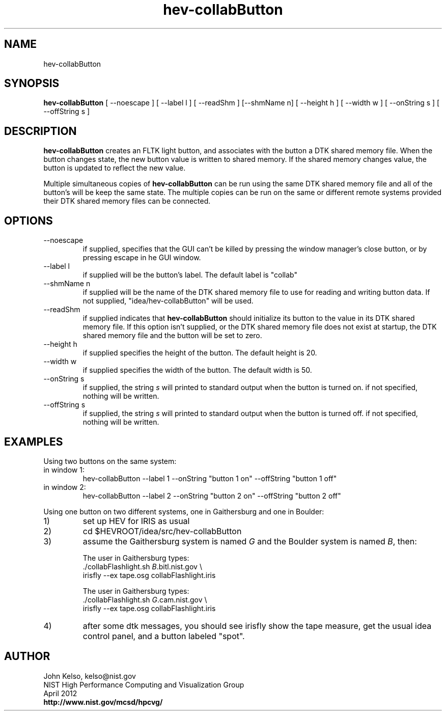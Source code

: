 .TH hev-collabButton 1 "March 2011"

.SH NAME
hev-collabButton

.SH SYNOPSIS 
.B hev-collabButton 
[ --noescape ] [ --label l ] [ --readShm ] [--shmName n] [ --height h ] [
--width w ] [ --onString s ] [ --offString s ]

.SH DESCRIPTION

.B hev-collabButton 
creates an FLTK light button, and associates with the
button a DTK shared memory file. When the button changes state, the new
button value is written to shared memory. If the shared memory changes
value, the button is updated to reflect the new value.

Multiple simultaneous copies of
.B hev-collabButton 
can be run using the same DTK shared memory file and all of the button's
will be keep the same state. The multiple copies can be run on the same or
different remote systems provided their DTK shared memory files can be
connected.

.SH OPTIONS

.IP --noescape
if supplied, specifies that the GUI can't be killed by pressing the window
manager's close button, or by pressing escape in he GUI window.

.IP "--label l"
if supplied will be the button's label. The default label is "collab"

.IP "--shmName n"
if supplied will be the name of the DTK shared memory file to use for
reading and writing button data. If not supplied, "idea/hev-collabButton"
will be used.

.IP "--readShm"
if supplied indicates that 
.B hev-collabButton 
should initialize its button to the value in its DTK shared memory file. If
this option isn't supplied, or the DTK shared memory file does not exist at
startup, the DTK shared memory file and the button will be set to zero.

.IP "--height h"
if supplied specifies the height of the button. The default height is 20.

.IP "--width w"
if supplied specifies the width of the button. The default width is 50.

.IP "--onString s"
if supplied, the string \fIs\fR will printed to standard output when the
button is turned on. if not specified, nothing will be written.

.IP " --offString s"
if supplied, the string \fIs\fR will printed to standard output when the
button is turned off. if not specified, nothing will be written.


.SH EXAMPLES

Using two buttons on the same system:
.br
.IP "in window 1:"
hev-collabButton --label 1 --onString "button 1 on" --offString "button 1 off"

.IP "in window 2:"
hev-collabButton --label 2 --onString "button 2 on" --offString "button 2 off"

.P
Using one button on two different systems, one in Gaithersburg and one in Boulder:

.IP 1) 
set up HEV for IRIS as usual

.IP 2) 
cd $HEVROOT/idea/src/hev-collabButton

.IP 3) 
assume the Gaithersburg system is named \fIG\fR and the Boulder system is named \fIB\fR, then:

.IP
The user in Gaithersburg types:
.br
      ./collabFlashlight.sh \fIB\fR.bitl.nist.gov \\
.br
        irisfly --ex tape.osg collabFlashlight.iris

.IP
The user in Gaithersburg types:
.br
      ./collabFlashlight.sh \fIG\fR.cam.nist.gov \\
.br
        irisfly --ex tape.osg collabFlashlight.iris

.IP 4) 
after some dtk messages, you should see irisfly show the tape measure, get
the usual idea control panel, and a button labeled "spot".







.SH AUTHOR

.PP
John Kelso, kelso@nist.gov
.br
NIST High Performance Computing and Visualization Group
.br
April 2012
.br
\fBhttp://www.nist.gov/mcsd/hpcvg/\fR
